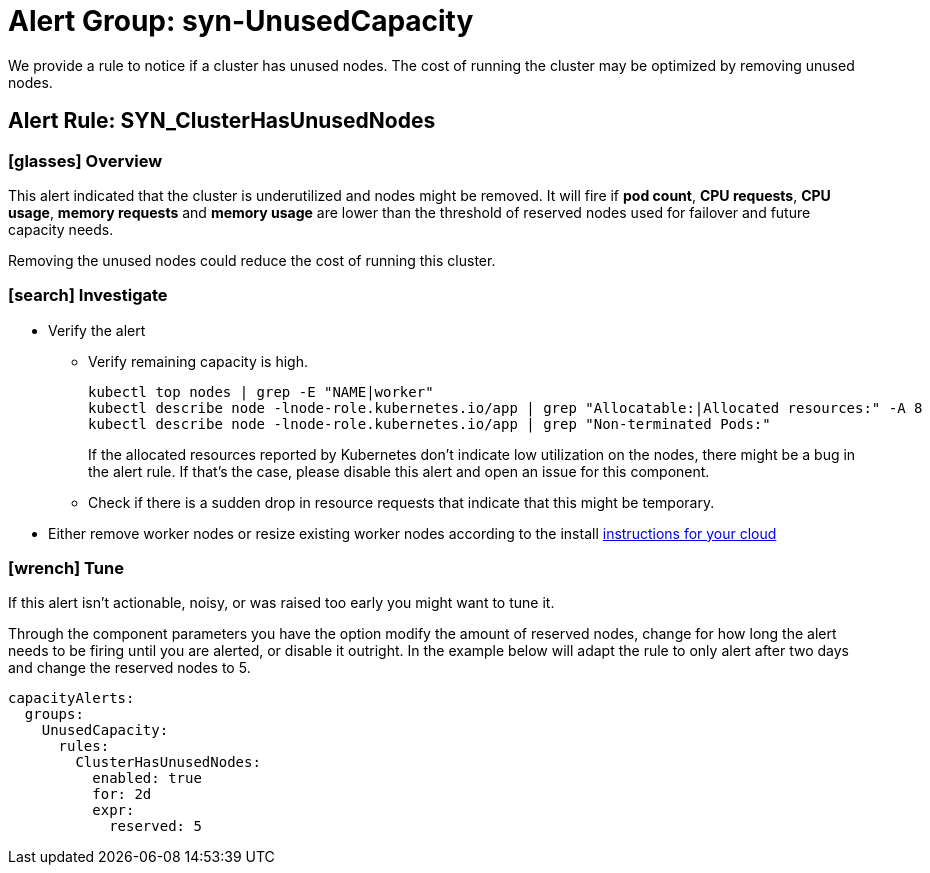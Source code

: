 = Alert Group: syn-UnusedCapacity

We provide a rule to notice if a cluster has unused nodes.
The cost of running the cluster may be optimized by removing unused nodes.

== Alert Rule: SYN_ClusterHasUnusedNodes [[SYN_ClusterHasUnusedNodes]]

=== icon:glasses[] Overview

This alert indicated that the cluster is underutilized and nodes might be removed.
It will fire if *pod count*, *CPU requests*, *CPU usage*, *memory requests* and *memory usage* are lower than the threshold of reserved nodes used for failover and future capacity needs.

Removing the unused nodes could reduce the cost of running this cluster.

=== icon:search[] Investigate

* Verify the alert
** Verify remaining capacity is high.
+
[source,shell]
----
kubectl top nodes | grep -E "NAME|worker"
kubectl describe node -lnode-role.kubernetes.io/app | grep "Allocatable:|Allocated resources:" -A 8
kubectl describe node -lnode-role.kubernetes.io/app | grep "Non-terminated Pods:"
----
+
If the allocated resources reported by Kubernetes don't indicate low utilization on the nodes, there might be a bug in the alert rule.
If that's the case, please disable this alert and open an issue for this component.
** Check if there is a sudden drop in resource requests that indicate that this might be temporary.
* Either remove worker nodes or resize existing worker nodes according to the install https://kb.vshn.ch/oc4/index.html[instructions for your cloud]

=== icon:wrench[] Tune

If this alert isn't actionable, noisy, or was raised too early you might want to tune it.

Through the component parameters you have the option modify the amount of reserved nodes, change for how long the alert needs to be firing until you are alerted, or disable it outright.
In the example below will adapt the rule to only alert after two days and change the reserved nodes to 5.

[source,yaml]
----
capacityAlerts:
  groups:
    UnusedCapacity:
      rules:
        ClusterHasUnusedNodes:
          enabled: true
          for: 2d
          expr:
            reserved: 5
----
